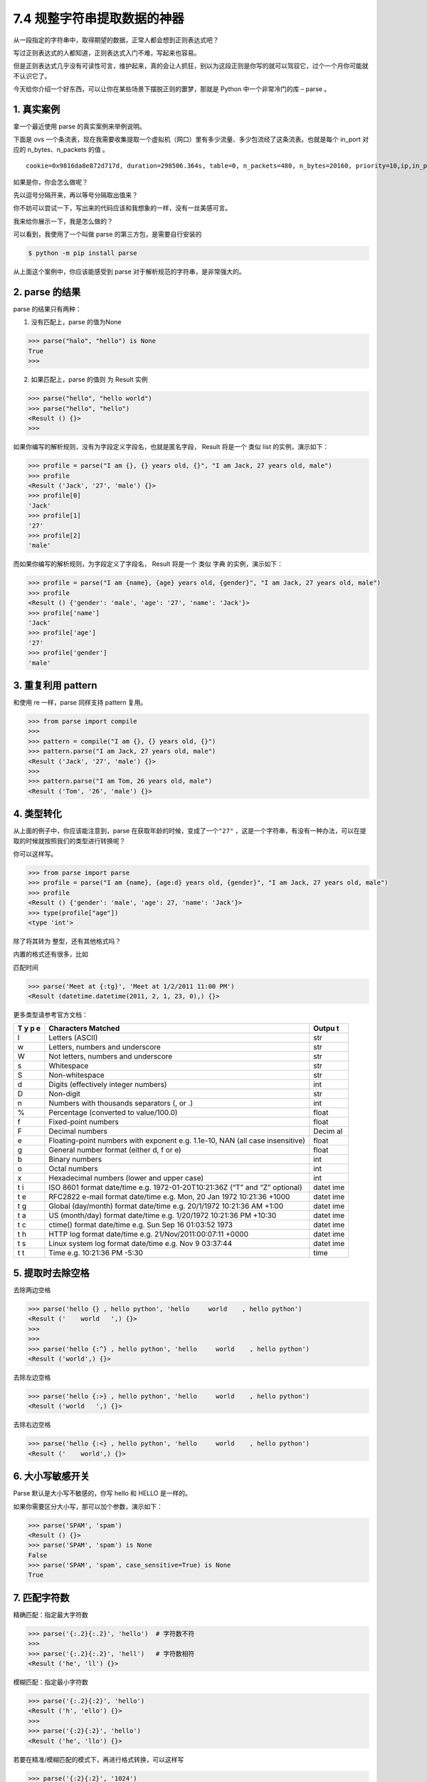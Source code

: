 7.4 规整字符串提取数据的神器
============================

|image0|

从一段指定的字符串中，取得期望的数据，正常人都会想到正则表达式吧？

写过正则表达式的人都知道，正则表达式入门不难，写起来也容易。

但是正则表达式几乎没有可读性可言，维护起来，真的会让人抓狂，别以为这段正则是你写的就可以驾驭它，过个一个月你可能就不认识它了。

今天给你介绍一个好东西，可以让你在某些场景下摆脱正则的噩梦，那就是
Python 中一个非常冷门的库 – parse 。

1. 真实案例
-----------

拿一个最近使用 parse 的真实案例来举例说明。

下面是 ovs
一个条流表，现在我需要收集提取一个虚拟机（网口）里有多少流量、多少包流经了这条流表。也就是每个
in_port 对应的 n_bytes、n_packets 的值 。

::

   cookie=0x9816da8e872d717d, duration=298506.364s, table=0, n_packets=480, n_bytes=20160, priority=10,ip,in_port="tapbbdf080b-c2" actions=NORMAL

如果是你，你会怎么做呢？

先以逗号分隔开来，再以等号分隔取出值来？

你不妨可以尝试一下，写出来的代码应该和我想象的一样，没有一丝美感可言。

我来给你展示一下，我是怎么做的？

|image1|

可以看到，我使用了一个叫做 parse 的第三方包，是需要自行安装的

.. code:: shell

   $ python -m pip install parse

从上面这个案例中，你应该能感受到 parse
对于解析规范的字符串，是非常强大的。

2. parse 的结果
---------------

parse 的结果只有两种：

1. 没有匹配上，parse 的值为None

.. code:: python

   >>> parse("halo", "hello") is None
   True
   >>>

2. 如果匹配上，parse 的值则 为 Result 实例

.. code:: python

   >>> parse("hello", "hello world")
   >>> parse("hello", "hello")
   <Result () {}>
   >>> 

如果你编写的解析规则，没有为字段定义字段名，也就是匿名字段， Result
将是一个 类似 list 的实例，演示如下：

.. code:: python

   >>> profile = parse("I am {}, {} years old, {}", "I am Jack, 27 years old, male")
   >>> profile
   <Result ('Jack', '27', 'male') {}>
   >>> profile[0]
   'Jack'
   >>> profile[1]
   '27'
   >>> profile[2]
   'male'

而如果你编写的解析规则，为字段定义了字段名， Result 将是一个 类似 字典
的实例，演示如下：

.. code:: python

   >>> profile = parse("I am {name}, {age} years old, {gender}", "I am Jack, 27 years old, male")
   >>> profile
   <Result () {'gender': 'male', 'age': '27', 'name': 'Jack'}>
   >>> profile['name']
   'Jack'
   >>> profile['age']
   '27'
   >>> profile['gender']
   'male'

3. 重复利用 pattern
-------------------

和使用 re 一样，parse 同样支持 pattern 复用。

.. code:: python

   >>> from parse import compile
   >>> 
   >>> pattern = compile("I am {}, {} years old, {}")
   >>> pattern.parse("I am Jack, 27 years old, male")
   <Result ('Jack', '27', 'male') {}>
   >>> 
   >>> pattern.parse("I am Tom, 26 years old, male")
   <Result ('Tom', '26', 'male') {}>

4. 类型转化
-----------

从上面的例子中，你应该能注意到，parse
在获取年龄的时候，变成了一个\ ``"27"``
，这是一个字符串，有没有一种办法，可以在提取的时候就按照我们的类型进行转换呢？

你可以这样写。

.. code:: python

   >>> from parse import parse
   >>> profile = parse("I am {name}, {age:d} years old, {gender}", "I am Jack, 27 years old, male")
   >>> profile
   <Result () {'gender': 'male', 'age': 27, 'name': 'Jack'}>
   >>> type(profile["age"])
   <type 'int'>

除了将其转为 整型，还有其他格式吗？

内置的格式还有很多，比如

匹配时间

.. code:: python

   >>> parse('Meet at {:tg}', 'Meet at 1/2/2011 11:00 PM')
   <Result (datetime.datetime(2011, 2, 1, 23, 0),) {}>

更多类型请参考官方文档：

+---+-----------------------------------------------------------+-------+
| T | Characters Matched                                        | Outpu |
| y |                                                           | t     |
| p |                                                           |       |
| e |                                                           |       |
+===+===========================================================+=======+
| l | Letters (ASCII)                                           | str   |
+---+-----------------------------------------------------------+-------+
| w | Letters, numbers and underscore                           | str   |
+---+-----------------------------------------------------------+-------+
| W | Not letters, numbers and underscore                       | str   |
+---+-----------------------------------------------------------+-------+
| s | Whitespace                                                | str   |
+---+-----------------------------------------------------------+-------+
| S | Non-whitespace                                            | str   |
+---+-----------------------------------------------------------+-------+
| d | Digits (effectively integer numbers)                      | int   |
+---+-----------------------------------------------------------+-------+
| D | Non-digit                                                 | str   |
+---+-----------------------------------------------------------+-------+
| n | Numbers with thousands separators (, or .)                | int   |
+---+-----------------------------------------------------------+-------+
| % | Percentage (converted to value/100.0)                     | float |
+---+-----------------------------------------------------------+-------+
| f | Fixed-point numbers                                       | float |
+---+-----------------------------------------------------------+-------+
| F | Decimal numbers                                           | Decim |
|   |                                                           | al    |
+---+-----------------------------------------------------------+-------+
| e | Floating-point numbers with exponent e.g. 1.1e-10, NAN    | float |
|   | (all case insensitive)                                    |       |
+---+-----------------------------------------------------------+-------+
| g | General number format (either d, f or e)                  | float |
+---+-----------------------------------------------------------+-------+
| b | Binary numbers                                            | int   |
+---+-----------------------------------------------------------+-------+
| o | Octal numbers                                             | int   |
+---+-----------------------------------------------------------+-------+
| x | Hexadecimal numbers (lower and upper case)                | int   |
+---+-----------------------------------------------------------+-------+
| t | ISO 8601 format date/time e.g. 1972-01-20T10:21:36Z (“T”  | datet |
| i | and “Z” optional)                                         | ime   |
+---+-----------------------------------------------------------+-------+
| t | RFC2822 e-mail format date/time e.g. Mon, 20 Jan 1972     | datet |
| e | 10:21:36 +1000                                            | ime   |
+---+-----------------------------------------------------------+-------+
| t | Global (day/month) format date/time e.g. 20/1/1972        | datet |
| g | 10:21:36 AM +1:00                                         | ime   |
+---+-----------------------------------------------------------+-------+
| t | US (month/day) format date/time e.g. 1/20/1972 10:21:36   | datet |
| a | PM +10:30                                                 | ime   |
+---+-----------------------------------------------------------+-------+
| t | ctime() format date/time e.g. Sun Sep 16 01:03:52 1973    | datet |
| c |                                                           | ime   |
+---+-----------------------------------------------------------+-------+
| t | HTTP log format date/time e.g. 21/Nov/2011:00:07:11 +0000 | datet |
| h |                                                           | ime   |
+---+-----------------------------------------------------------+-------+
| t | Linux system log format date/time e.g. Nov 9 03:37:44     | datet |
| s |                                                           | ime   |
+---+-----------------------------------------------------------+-------+
| t | Time e.g. 10:21:36 PM -5:30                               | time  |
| t |                                                           |       |
+---+-----------------------------------------------------------+-------+

5. 提取时去除空格
-----------------

去除两边空格

.. code:: python

   >>> parse('hello {} , hello python', 'hello     world    , hello python')
   <Result ('    world   ',) {}>
   >>> 
   >>> 
   >>> parse('hello {:^} , hello python', 'hello     world    , hello python')
   <Result ('world',) {}>

去除左边空格

.. code:: python

   >>> parse('hello {:>} , hello python', 'hello     world    , hello python')
   <Result ('world   ',) {}>

去除右边空格

.. code:: python

   >>> parse('hello {:<} , hello python', 'hello     world    , hello python')
   <Result ('    world',) {}>

6. 大小写敏感开关
-----------------

Parse 默认是大小写不敏感的，你写 hello 和 HELLO 是一样的。

如果你需要区分大小写，那可以加个参数，演示如下：

.. code:: python

   >>> parse('SPAM', 'spam')
   <Result () {}>
   >>> parse('SPAM', 'spam') is None
   False
   >>> parse('SPAM', 'spam', case_sensitive=True) is None
   True

7. 匹配字符数
-------------

精确匹配：指定最大字符数

.. code:: python

   >>> parse('{:.2}{:.2}', 'hello')  # 字符数不符
   >>> 
   >>> parse('{:.2}{:.2}', 'hell')   # 字符数相符
   <Result ('he', 'll') {}>

模糊匹配：指定最小字符数

.. code:: python

   >>> parse('{:.2}{:2}', 'hello') 
   <Result ('h', 'ello') {}>
   >>> 
   >>> parse('{:2}{:2}', 'hello') 
   <Result ('he', 'llo') {}>

若要在精准/模糊匹配的模式下，再进行格式转换，可以这样写

.. code:: python

   >>> parse('{:2}{:2}', '1024') 
   <Result ('10', '24') {}>
   >>> 
   >>> 
   >>> parse('{:2d}{:2d}', '1024') 
   <Result (10, 24) {}>

8. 三个重要属性
---------------

Parse 里有三个非常重要的属性

-  fixed：利用位置提取的匿名字段的元组
-  named：存放有命名的字段的字典
-  spans：存放匹配到字段的位置

下面这段代码，带你了解他们之间有什么不同

.. code:: python

   >>> profile = parse("I am {name}, {age:d} years old, {}", "I am Jack, 27 years old, male")
   >>> profile.fixed
   ('male',)
   >>> profile.named
   {'age': 27, 'name': 'Jack'}
   >>> profile.spans
   {0: (25, 29), 'age': (11, 13), 'name': (5, 9)}
   >>> 

9. 自定义类型的转换
-------------------

匹配到的字符串，会作为参数传入对应的函数

比如我们之前讲过的，将字符串转整型

.. code:: python

   >>> parse("I am {:d}", "I am 27")
   <Result (27,) {}>
   >>> type(_[0])
   <type 'int'>
   >>> 

其等价于

.. code:: python

   >>> def myint(string):
   ...     return int(string)
   ... 
   >>> 
   >>> 
   >>> parse("I am {:myint}", "I am 27", dict(myint=myint))
   <Result (27,) {}>
   >>> type(_[0])
   <type 'int'>
   >>>

利用它，我们可以定制很多的功能，比如我想把匹配的字符串弄成全大写

.. code:: python

   >>> def shouty(string):
   ...    return string.upper()
   ...
   >>> parse('{:shouty} world', 'hello world', dict(shouty=shouty))
   <Result ('HELLO',) {}>
   >>>

10. 总结一下
------------

parse 库在字符串解析处理场景中提供的便利，肉眼可见，上手简单。

在一些简单的场景中，使用 parse 可比使用 re 去写正则开发效率不知道高几个
level，用它写出来的代码富有美感，可读性高，后期维护起代码来一点压力也没有，推荐你使用。

|image2|

.. |image0| image:: http://image.iswbm.com/20200804124133.png
.. |image1| image:: http://image.iswbm.com/image-20200903214325849.png
.. |image2| image:: http://image.iswbm.com/20200607174235.png

